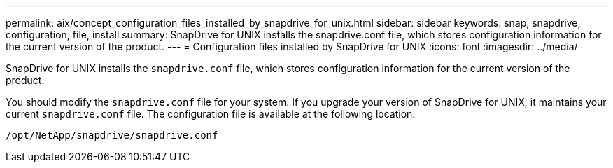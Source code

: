 ---
permalink: aix/concept_configuration_files_installed_by_snapdrive_for_unix.html
sidebar: sidebar
keywords: snap, snapdrive, configuration, file, install
summary: SnapDrive for UNIX installs the snapdrive.conf file, which stores configuration information for the current version of the product.
---
= Configuration files installed by SnapDrive for UNIX
:icons: font
:imagesdir: ../media/

[.lead]
SnapDrive for UNIX installs the `snapdrive.conf` file, which stores configuration information for the current version of the product.

You should modify the `snapdrive.conf` file for your system. If you upgrade your version of SnapDrive for UNIX, it maintains your current `snapdrive.conf` file. The configuration file is available at the following location:

`/opt/NetApp/snapdrive/snapdrive.conf`
